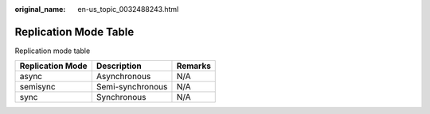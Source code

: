 :original_name: en-us_topic_0032488243.html

.. _en-us_topic_0032488243:

Replication Mode Table
======================

Replication mode table

================ ================ =======
Replication Mode Description      Remarks
================ ================ =======
async            Asynchronous     N/A
semisync         Semi-synchronous N/A
sync             Synchronous      N/A
================ ================ =======
